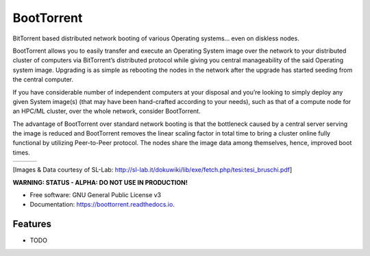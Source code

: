 ===========
BootTorrent
===========

.. image:: https://img.shields.io/pypi/v/boottorrent.svg
        :target: https://pypi.python.org/pypi/boottorrent

.. image:: https://img.shields.io/travis/shreyanshk/boottorrent.svg
        :target: https://travis-ci.org/shreyanshk/boottorrent

.. image:: https://readthedocs.org/projects/boottorrent/badge/?version=latest
        :target: https://boottorrent.readthedocs.io/en/latest/?badge=latest
        :alt: Documentation Status

BitTorrent based distributed network booting of various Operating systems... even on diskless nodes.

BootTorrent allows you to easily transfer and execute an Operating System image over the network to your distributed cluster of computers via BitTorrent’s distributed protocol while giving you central manageability of the said Operating system image. Upgrading is as simple as rebooting the nodes in the network after the upgrade has started seeding from the central computer.

If you have considerable number of independent computers at your disposal and you’re looking to simply deploy any given System image(s) (that may have been hand-crafted according to your needs), such as that of a compute node for an HPC/ML cluster, over the whole network, consider BootTorrent.

The advantage of BootTorrent over standard network booting is that the bottleneck caused by a central server serving the image is reduced and BootTorrent removes the linear scaling factor in total time to bring a cluster online fully functional by utilizing Peer-to-Peer protocol. The nodes share the image data among themselves, hence, improved boot times.

.. |img1| image:: http://sl-lab.it/dokuwiki/lib/exe/fetch.php/tesi:txmedia_paper.png
    :width: 33%
.. |img2| image:: http://sl-lab.it/dokuwiki/lib/exe/fetch.php/tesi:seed-ratio_paper.png
    :width: 33%
.. |img3| image:: http://sl-lab.it/dokuwiki/lib/exe/fetch.php/tesi:tempiboot_paper.png
    :width: 33%

+------+------+------+
||img1|||img2|||img3||
+------+------+------+
[Images & Data courtesy of SL-Lab: http://sl-lab.it/dokuwiki/lib/exe/fetch.php/tesi:tesi_bruschi.pdf]

**WARNING: STATUS - ALPHA: DO NOT USE IN PRODUCTION!**

* Free software: GNU General Public License v3
* Documentation: https://boottorrent.readthedocs.io.

Features
--------

* TODO

